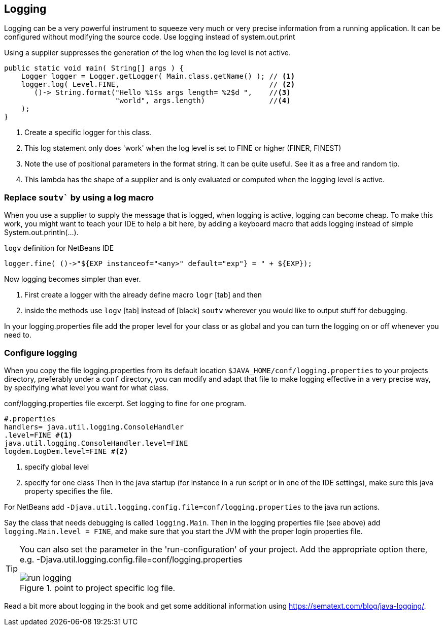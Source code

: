 == Logging

Logging can be a very powerful instrument to squeeze very much or very precise information from a running application. It can be configured without modifying the source code. Use logging instead of system.out.print

.Using a supplier suppresses the generation of the log when the log level is not active.
[source,java]
----
public static void main( String[] args ) {
    Logger logger = Logger.getLogger( Main.class.getName() ); // <1>
    logger.log( Level.FINE,                                   // <2>
       ()-> String.format("Hello %1$s args length= %2$d ",    //<3>
                          "world", args.length)               //<4>
    );
}
----

<1> Create a specific logger for this class.
<2> This log statement only does 'work' when the log level is set to FINE or higher (FINER, FINEST)
<3> Note the use of positional parameters in the format string. It can be quite useful. See it as a free and random tip.
<4> This lambda has the shape of a supplier and is only evaluated or computed when the logging level is active.

=== Replace `soutv`` by using a log macro

When you use a supplier to supply the message that is logged, when logging is active, logging can become cheap.
To make this work, you might want to teach your IDE to help a bit here, by adding a keyboard macro that adds
logging instead of simple System.out.println(...).

.`logv` definition for NetBeans IDE
[source,java]
----
logger.fine( ()->"${EXP instanceof="<any>" default="exp"} = " + ${EXP});
----

Now logging becomes simpler than ever.

. First create a logger with the already define macro [black]`logr` [tab] and then
. inside the methods use [black]`logv` [tab] instead of [black] `soutv` wherever you would like to output stuff for debugging.

In your logging.properties file add the proper level for your class or as global and you can turn the logging on or off whenever you need to.

=== Configure logging

When you copy the file logging.properties from its default location [green]`$JAVA_HOME/conf/logging.properties` to your projects
directory, preferably under a `conf` directory, you can modify and adapt that file to make logging effective in a very precise way,
by specifying what level you want for what class.

.conf/logging.properties file excerpt. Set logging to fine for one program.
[source,properties]
----
#.properties
handlers= java.util.logging.ConsoleHandler
.level=FINE #<1>
java.util.logging.ConsoleHandler.level=FINE
logdem.LogDem.level=FINE #<2>
----

<1> specify global level
<2> specify for one class
Then in the java startup (for instance in a run script or in one of the IDE settings), make sure this java property specifies the file.

For NetBeans add [blue]`-Djava.util.logging.config.file=conf/logging.properties` to the java run actions.

Say the class that needs debugging is called `logging.Main`.  Then in the logging properties file (see above) add
 `logging.Main.level = FINE`, and make sure that you start the JVM with the proper login properties file.

[TIP]
====
You can also set the parameter in the 'run-configuration' of your project.
Add the appropriate option there, e.g. -Djava.util.logging.config.file=conf/logging.properties

.point to project specific log file.
image::run-logging.png[]

====

Read a bit more about logging in the book and get some additional information using https://sematext.com/blog/java-logging/.




